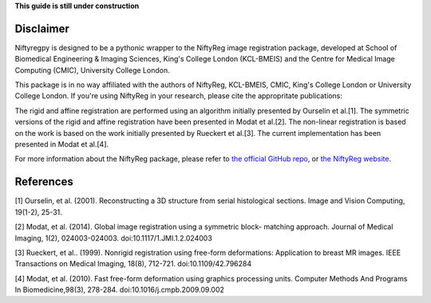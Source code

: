 **This guide is still under construction**

Disclaimer
-----------

Niftyregpy is designed to be a pythonic wrapper to the NiftyReg image registration package, developed at School of Biomedical Engineering & Imaging Sciences, King's College London (KCL-BMEIS) and the Centre for Medical Image Computing (CMIC), University College London.

This package is in no way affiliated with the authors of NiftyReg, KCL-BMEIS, CMIC, King's College London or University College London.
If you're using NiftyReg in your research, please cite the appropritate publications:

The rigid and affine registration are performed using an algorithm initially presented by Ourselin et al.[1]. The symmetric versions of the rigid and affine registration have been presented in Modat et al.[2].
The non-linear registration is based on the work is based on the work initially presented by Rueckert et al.[3]. The current implementation has been presented in Modat et al.[4].

For more information about the NiftyReg package, please refer to `the official GitHub repo <https://github.com/KCL-BMEIS/niftyreg>`_, or `the NiftyReg website <http://cmictig.cs.ucl.ac.uk/wiki/index.php/NiftyReg>`_.

References
-----------
[1] Ourselin, et al. (2001). Reconstructing a 3D structure from serial histological sections. Image and Vision Computing, 19(1-2), 25-31.

[2] Modat, et al. (2014). Global image registration using a symmetric block- matching approach. Journal of Medical Imaging, 1(2), 024003-024003. doi:10.1117/1.JMI.1.2.024003

[3] Rueckert, et al.. (1999). Nonrigid registration using free-form deformations: Application to breast MR images. IEEE Transactions on Medical Imaging, 18(8), 712-721. doi:10.1109/42.796284

[4] Modat, et al. (2010). Fast free-form deformation using graphics processing units. Computer Methods And Programs In Biomedicine,98(3), 278-284. doi:10.1016/j.cmpb.2009.09.002
